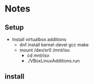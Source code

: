 * Notes
** Setup
   - Install virtualbox additions
     - dnf install kernel-devel gcc make
     - mount /dev/sr0 /mnt/iso
       - cd /mnt/iso/
       - ./VBoxLinuxAdditions.run

** install

# gem install childprocess
# gem install vagrant-libvirt
# vagrant plugin install libvirt


